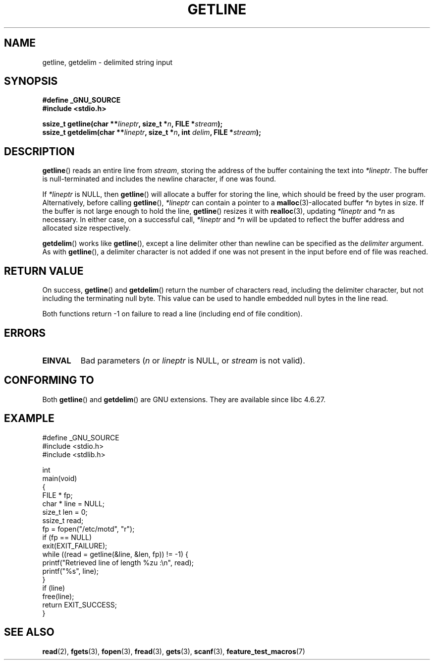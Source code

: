 .\" Copyright (c) 2001 John Levon <moz@compsoc.man.ac.uk>
.\" Based in part on GNU libc documentation
.\"
.\" Permission is granted to make and distribute verbatim copies of this
.\" manual provided the copyright notice and this permission notice are
.\" preserved on all copies.
.\"
.\" Permission is granted to copy and distribute modified versions of this
.\" manual under the conditions for verbatim copying, provided that the
.\" entire resulting derived work is distributed under the terms of a
.\" permission notice identical to this one.
.\"
.\" Since the Linux kernel and libraries are constantly changing, this
.\" manual page may be incorrect or out-of-date.  The author(s) assume no
.\" responsibility for errors or omissions, or for damages resulting from
.\" the use of the information contained herein.  The author(s) may not
.\" have taken the same level of care in the production of this manual,
.\" which is licensed free of charge, as they might when working
.\" professionally.
.\"
.\" Formatted or processed versions of this manual, if unaccompanied by
.\" the source, must acknowledge the copyright and authors of this work.
.\" License.
.TH GETLINE 3  2006-05-17 "GNU" "Linux Programmer's Manual"
.SH NAME
getline, getdelim \- delimited string input
.SH SYNOPSIS
.nf
.B #define _GNU_SOURCE
.B #include <stdio.h>
.sp
.BI "ssize_t getline(char **" lineptr ", size_t *" n ", FILE *" stream );
.br
.BI "ssize_t getdelim(char **" lineptr ", size_t *" n ", int " delim ", FILE *" stream );
.SH DESCRIPTION
.BR getline ()
reads an entire line from \fIstream\fP,
storing the address of the buffer containing the text into
.IR "*lineptr" .
The buffer is null-terminated and includes the newline character, if
one was found.

.\" FIXME what happens if *lineptr is NULL but *n isn't zero ?
.\" Answer: *n is ignored and a new buffer is allocated
If
.IR "*lineptr"
is NULL, then
.BR getline ()
will allocate a buffer for storing the line, which should be freed
by the user program.
Alternatively, before calling
.BR getline (),
.IR "*lineptr"
can contain a pointer to a
.BR malloc (3)\-allocated
buffer
.IR "*n"
bytes in size.
If the buffer is not large enough to hold the line,
.BR getline ()
resizes it with
.BR realloc (3),
updating
.IR "*lineptr"
and
.IR "*n"
as necessary.
In either case, on a successful call,
.IR "*lineptr"
and
.IR "*n"
will be updated to reflect the buffer address and allocated size respectively.

.BR getdelim ()
works like
.BR getline (),
except a line delimiter other than newline can be specified as the
.IR delimiter
argument.
As with
.BR getline (),
a delimiter character is not added if one was not present
in the input before end of file was reached.
.SH "RETURN VALUE"
On success,
.BR getline ()
and
.BR getdelim ()
return the number of characters read, including the delimiter character,
but not including the terminating null byte.
This value can be used
to handle embedded null bytes in the line read.

Both functions return \-1  on failure to read a line (including end of file
condition).
.SH ERRORS
.TP
.B EINVAL
Bad parameters
.RI ( n
or
.I lineptr
is NULL, or
.I stream
is not valid).
.SH "CONFORMING TO"
Both
.BR getline ()
and
.BR getdelim ()
are GNU extensions.
They are available since libc 4.6.27.
.SH "EXAMPLE"
.nf
#define _GNU_SOURCE
#include <stdio.h>
#include <stdlib.h>

int
main(void)
{
    FILE * fp;
    char * line = NULL;
    size_t len = 0;
    ssize_t read;
    fp = fopen("/etc/motd", "r");
    if (fp == NULL)
        exit(EXIT_FAILURE);
    while ((read = getline(&line, &len, fp)) != \-1) {
        printf("Retrieved line of length %zu :\en", read);
        printf("%s", line);
    }
    if (line)
        free(line);
    return EXIT_SUCCESS;
}
.fi
.SH "SEE ALSO"
.BR read (2),
.BR fgets (3),
.BR fopen (3),
.BR fread (3),
.BR gets (3),
.BR scanf (3),
.BR feature_test_macros (7)
